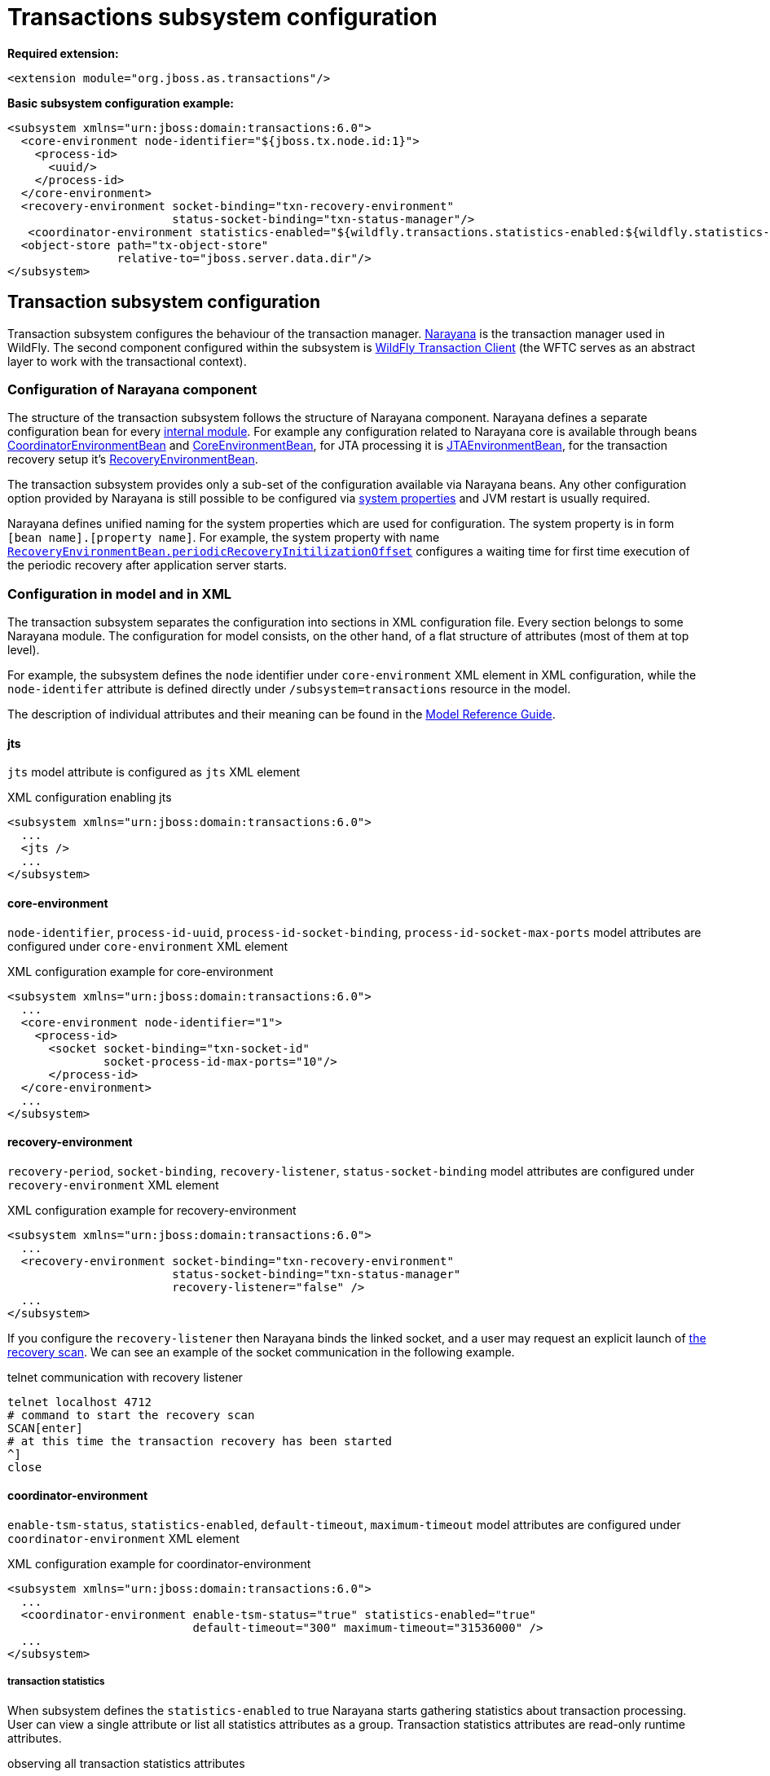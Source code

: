 [[Transactions_Subsystem]]
= Transactions subsystem configuration

*Required extension:*

[source,xml,options="nowrap"]
----
<extension module="org.jboss.as.transactions"/>
----

*Basic subsystem configuration example:*

[source,xml,options="nowrap"]
----
<subsystem xmlns="urn:jboss:domain:transactions:6.0">
  <core-environment node-identifier="${jboss.tx.node.id:1}">
    <process-id>
      <uuid/>
    </process-id>
  </core-environment>
  <recovery-environment socket-binding="txn-recovery-environment"
                        status-socket-binding="txn-status-manager"/>
   <coordinator-environment statistics-enabled="${wildfly.transactions.statistics-enabled:${wildfly.statistics-enabled:false}}"/>
  <object-store path="tx-object-store"
                relative-to="jboss.server.data.dir"/>
</subsystem>
----

== Transaction subsystem configuration

Transaction subsystem configures the behaviour of the transaction manager.
https://narayana.io/[Narayana] is the transaction manager used in WildFly.
The second component configured within the subsystem is
https://github.com/wildfly/wildfly-transaction-client[WildFly Transaction Client]
(the WFTC serves as an abstract layer to work with the transactional context).

=== Configuration of Narayana component

The structure of the transaction subsystem follows the structure of Narayana component.
Narayana defines a separate configuration bean for every
https://jbossts.blogspot.com/2018/01/narayana-periodic-recovery-of-xa.html#configuration[internal module].
For example any configuration related to Narayana core is available through beans
https://github.com/jbosstm/narayana/blob/master.Final/ArjunaCore/arjuna/classes/com/arjuna/ats/arjuna/common/CoordinatorEnvironmentBean.java[CoordinatorEnvironmentBean] and
https://github.com/jbosstm/narayana/blob/master.Final/ArjunaCore/arjuna/classes/com/arjuna/ats/arjuna/common/CoreEnvironmentBean.java[CoreEnvironmentBean],
for JTA processing it is
https://github.com/jbosstm/narayana/blob/master.Final/ArjunaJTA/jta/classes/com/arjuna/ats/jta/common/JTAEnvironmentBean.java[JTAEnvironmentBean],
for the transaction recovery setup it's
https://github.com/jbosstm/narayana/blob/master.Final/ArjunaCore/arjuna/classes/com/arjuna/ats/arjuna/common/RecoveryEnvironmentBean.java[RecoveryEnvironmentBean].

The transaction subsystem provides only a sub-set of the configuration available via Narayana beans.
Any other configuration option provided by Narayana is still possible to be configured via
link:./#system-properties[system properties] and JVM restart is usually required.

Narayana defines unified naming for the system properties which are used for configuration.
The system property is in form `[bean name].[property name]`. For example, the system property with name
https://github.com/jbosstm/narayana/blob/master.Final/ArjunaCore/arjuna/classes/com/arjuna/ats/arjuna/common/RecoveryEnvironmentBean.java#L47[`RecoveryEnvironmentBean.periodicRecoveryInitilizationOffset`]
configures a waiting time for first time execution of the periodic recovery after application server starts.

=== Configuration in model and in XML

The transaction subsystem separates the configuration into sections in XML configuration file.
Every section belongs to some Narayana module.
The configuration for model consists, on the other hand, of a flat structure of attributes
(most of them at top level).

For example, the subsystem defines the `node` identifier under `core-environment` XML element in XML
configuration, while the `node-identifer` attribute is defined directly under `/subsystem=transactions`
resource in the model.

The description of individual attributes and their meaning can be found in the
link:wildscribe{outfilesuffix/}subsystem/transactions[Model Reference Guide].

==== jts

`jts` model attribute is configured as `jts` XML element

.XML configuration enabling jts
[source,xml]
----
<subsystem xmlns="urn:jboss:domain:transactions:6.0">
  ...
  <jts />
  ...
</subsystem>
----

==== core-environment

`node-identifier`, `process-id-uuid`, `process-id-socket-binding`, `process-id-socket-max-ports` model
  attributes are configured under `core-environment` XML element

.XML configuration example for core-environment
[source,xml]
----
<subsystem xmlns="urn:jboss:domain:transactions:6.0">
  ...
  <core-environment node-identifier="1">
    <process-id>
      <socket socket-binding="txn-socket-id"
              socket-process-id-max-ports="10"/>
      </process-id>
  </core-environment>
  ...
</subsystem>
----

==== recovery-environment

`recovery-period`, `socket-binding`, `recovery-listener`, `status-socket-binding` model attributes are configured under `recovery-environment` XML element

.XML configuration example for recovery-environment
[source,xml]
----
<subsystem xmlns="urn:jboss:domain:transactions:6.0">
  ...
  <recovery-environment socket-binding="txn-recovery-environment"
                        status-socket-binding="txn-status-manager"
                        recovery-listener="false" />
  ...
</subsystem>
----

If you configure the `recovery-listener` then Narayana binds the linked socket, and a user may request
an explicit launch of
https://github.com/jbosstm/narayana/blob/master/ArjunaCore/arjuna/classes/com/arjuna/ats/arjuna/recovery/RecoveryDriver.java#L47[the recovery scan].
We can see an example of the socket communication in the following example.

.telnet communication with recovery listener
[source,bash,options="nowrap"]
----
telnet localhost 4712
# command to start the recovery scan
SCAN[enter]
# at this time the transaction recovery has been started
^]
close
----


==== coordinator-environment

`enable-tsm-status`, `statistics-enabled`, `default-timeout`, `maximum-timeout`
model attributes are configured under `coordinator-environment` XML element

.XML configuration example for coordinator-environment
[source,xml]
----
<subsystem xmlns="urn:jboss:domain:transactions:6.0">
  ...
  <coordinator-environment enable-tsm-status="true" statistics-enabled="true"
                           default-timeout="300" maximum-timeout="31536000" />
  ...
</subsystem>
----

===== transaction statistics

When subsystem defines the `statistics-enabled` to true Narayana starts gathering
statistics about transaction processing. User can view a single attribute
or list all statistics attributes as a group.
Transaction statistics attributes are read-only runtime attributes.

.observing all transaction statistics attributes
[source,sh]
----
# connect to a running application server
./bin/jboss-cli.sh -c

# enable transaction statistics
/subsystem=transactions:write-attribute(name=statistics-enabled, value=true)
# list all statistics attributes
/subsystem=transactions:read-attribute-group(name=statistics, include-runtime=true)
----

[#object-store]
=== object-store

Narayana needs to persist data about transaction processing to a transaction log.
This persistent storage is called object store in context of Narayana.
Narayana requires to persist a log for an XA transactions that are processed
with the two-phase commit protocol. Otherwise, the transaction is held only in memory
without storing anything to the object store.

Narayana provides three object stores implementations.

* ShadowNoFileLock store persists records in directory structure on the file system.
  A separate file represents an record, log of a prepared transaction. +
  Used when attributes `use-jdbc-store` and `use-journal-store` are both `false`.

* Journal store persists records in a journal file on the file system.
  Records are stored in append only log implemented within https://github.com/apache/activemq-artemis/tree/main/artemis-journal[ActiveMQ Artemis]
  project. +
  Used when attribute `use-journal-store` is `true` and `use-jdbc-store` is `false`.

* JDBC stores persists records in a database. The records are accessible via JDBC connection.
  This store requires a linked `datasource` from the `datasources` subsystem.
  Used when attribute `use-jdbc-store` is `true` and `use-journal-store` is `false`.

==== journal object-store

An XML configuration of `object-store` XML element configuring the journal store with model attributes
`object-store-path`, `object-store-relative-to`, `journal-store-enable-async-io` is

.XML configuration example for object-store
[source,xml]
----
<subsystem xmlns="urn:jboss:domain:transactions:6.0">
  ...
    <object-store path="tx-object-store" relative-to="jboss.server.data.dir"/>
    <use-journal-store enable-async-io="true"/>
  ...
</subsystem>
----

==== JDBC object-store

JDBC implementation makes the transaction log to be persisted into a database.
Transaction subsystem accesses the database via linked (via JNDI) non-transactional (`jta=false`) datasource.
When the transaction subsystem configures the JDBC store implementation then
the Transaction Manager creates one or few database tables (if they do not exist) to persist transaction data
when WildFly starts. Narayana creates a separate table for each store type.
Narayana uses the store type to grouping transaction records of the same type.

Narayana uses the following store types in WildFly

* _action store_ stores data for JTA transactions
* _state store_ stores data for TXOJ objects
* _communications store_ stores data for monitoring remote JTS transactions and storing CORBA IOR's

Attributes configuration may define a prefix for each store type.
When we configure no prefix, or the same prefix for all store types
then Narayana saves the transaction data into the same database table.
By default, Narayana persists transaction log in database table named `JBossTSTxTable`.

.jboss cli example to setup JDBC object store
[source,sh,subs="+quotes,attributes+",options="nowrap"]
----
# PostgreSQL driver module
./bin/jboss-cli.sh "embed-server, module add --name=org.postgresql --resources=/tmp/postgresql.jar \
  --dependencies=javax.api\,javax.transaction.api"

# non-jta PostgreSQL datasource creation
./bin/jboss-cli.sh "embed-server --server-config=standalone.xml,data-source add --name=JDBCStore \
  --jndi-name=java:jboss/datasources/jdbcstore_postgresql --jta=false \
  --connection-url=jdbc:postgresql://localhost:5432/test --user-name=test --password=test \
  --driver-name=postgresql"

# transaction subsystem configuration
./bin/jboss-cli.sh "embed-server --server-config=standalone.xml, \
  /subsystem=transactions:write-attribute(name=jdbc-store-datasource, \
  value=java:jboss/datasources/jdbcstore_postgresql), \
  /subsystem=transactions:write-attribute(name=use-jdbc-store,value=true)"
./bin/jboss-cli.sh "embed-server --server-config=standalone.xml, \
  /subsystem=transactions:write-attribute(name=jdbc-state-store-table-prefix,value=state), \
  /subsystem=transactions:write-attribute(name=jdbc-state-store-drop-table,value=false),
  /subsystem=transactions:write-attribute(name=jdbc-communication-store-table-prefix,value=communication), \
  /subsystem=transactions:write-attribute(name=jdbc-communication-store-drop-table,value=false),
  /subsystem=transactions:write-attribute(name=jdbc-action-store-table-prefix,value=action), \
  /subsystem=transactions:write-attribute(name=jdbc-action-store-drop-table,value=false)"
----

.XML configuration example for JDBC object-store
[source,xml]
----
<subsystem xmlns="urn:jboss:domain:transactions:6.0">
  ...
    <jdbc-store datasource-jndi-name="java:jboss/datasources/jdbcstore_postgresql">
        <action table-prefix="action" drop-table="false"/>
        <communication table-prefix="communication" drop-table="false"/>
        <state table-prefix="state" drop-table="false"/>
    </jdbc-store>
  ...
</subsystem>
----

=== commit-markable-resources

Makes possible for a database non-XA datasource (i.e., a local resource) to reliably
participate in an XA transaction
in the http://jbossts.blogspot.com/2018/06/narayana-commit-markable-resource.html[two-phase commit] processing.
The datasource has to be configured with `connectable` attribute of value `true` and linked to transaction
subsystem as a commit markable resource (CMR).

As a prerequisite the database *must* contain a table named `xids`
(the database table name can be configured with attribute name under commit-markable-resource)
where Narayana persists additional metadata when _two-phase commit_ prepares the non-XA datasource.

The SQL select that has to be working for `xids` table can be found
https://github.com/jbosstm/narayana/blob/master/ArjunaJTA/jta/classes/com/arjuna/ats/internal/jta/recovery/arjunacore/CommitMarkableResourceRecordRecoveryModule.java[in the Narayana code].

.example of SQL statement to create the `xids` table to store CMR metadata
[source,sql,subs="+quotes,attributes+",options="nowrap"]
----
-- PostgreSQL
CREATE TABLE xids (
  xid bytea, transactionManagerID varchar(64), actionuid bytea
);
CREATE UNIQUE INDEX index_xid ON xids (xid);

-- Oracle
CREATE TABLE xids (
  xid RAW(144), transactionManagerID VARCHAR(64), actionuid RAW(28)
);
CREATE UNIQUE INDEX index_xid ON xids (xid);

-- H2
CREATE TABLE xids (
  xid VARBINARY(144), transactionManagerID VARCHAR(64), actionuid VARBINARY(28)
);
CREATE UNIQUE INDEX index_xid ON xids (xid);
----

.example of CMR datasource configuration in subsystem
[source,sh,subs="+quotes,attributes+",options="nowrap"]
----
# parameter 'connectable' is true for datasource
./bin/jboss-cli.sh "embed-server --server-config=standalone.xml,\
  /subsystem=datasources/data-source=ConnectableCMRDs:add(enabled=true, \
  jndi-name=java:jboss/datasources/ConnectableCMRDs, jta=true, use-java-context=true, \
  use-ccm=true, connectable=true, connection-url=\"jdbc:h2:mem:test;DB_CLOSE_DELAY=-1;DB_CLOSE_ON_EXIT=FALSE\", \
  driver-name=h2)"

# linking the datasource into the transaction subsystem
./bin/jboss-cli.sh "embed-server --server-config=standalone.xml,\
  /subsystem=transactions/commit-markable-resource=\"java:jboss/datasources/ConnectableCMRDs\":add"
./bin/jboss-cli.sh "embed-server --server-config=standalone.xml, \
  /subsystem=transactions/commit-markable-resource=\"java:jboss/datasources/ConnectableCMRDs\":write-attribute(name=name, value=xids), \
  /subsystem=transactions/commit-markable-resource=\"java:jboss/datasources/ConnectableCMRDs\":write-attribute(name=batch-size, value=10), \  /subsystem=transactions/commit-markable-resource=\"java:jboss/datasources/ConnectableCMRDs\":write-attribute(name=immediate-cleanup, value=false)"
----

.XML configuration example for commit-markable-resources
[source,xml,subs="+attributes+",options="nowrap"]
----
<subsystem xmlns="urn:jboss:domain:transactions:6.0">
  ...
  <commit-markable-resources>
    <commit-markable-resource jndi-name="java:jboss/datasources/ConnectableCMRDs">
      <xid-location name="xids" batch-size="10"/>
    </commit-markable-resource>
  </commit-markable-resources>
  ...
</subsystem>
----

=== log-store

`log-store` is a runtime only resource
that can be loaded with a snapshot of the content of the Narayana object store.
The operation `/subsystem=transactions/log-store=log-store:probe` loads
persisted transaction records from object store and that can be viewed in the model.
Another `:probe` operation flushes the old data and loads up-to-date records.

.explore the snapshot of the Narayana object store
[source,bash,options="nowrap"]
----
/subsystem=transactions/log-store=log-store:probe
/subsystem=transactions/log-store=log-store:read-resource(recursive=true, include-runtime=true)
----

The resulted listing will be similar to the following one.
In this case we can see one transaction with one participant with status `PREPARED`.

[options="nowrap"]
----
{
  "outcome" => "success",
  "result" => {
    "expose-all-logs" => false,
    "type" => "default",
    "transactions" => {"0:ffffc0a80065:-22769d16:60c87436:1a" => {
      "age-in-seconds" => "48",
      "id" => "0:ffffc0a80065:-22769d16:60c87436:1a",
      "jmx-name" => undefined,
      "type" => "StateManager/BasicAction/TwoPhaseCoordinator/AtomicAction",
      "participants" => {"1" => {
        "eis-product-name" => undefined,
        "eis-product-version" => undefined,
        "jmx-name" => undefined,
        "jndi-name" => "1",
        "status" => "PREPARED",
        "type" => "/StateManager/AbstractRecord/XAResourceRecord"
      }}
    }}
  }
}
----

The same content listed as a directory structure when we configure ShadowNoFileLock store

[options="nowrap"]
----
tree standalone/data/tx-object-store/
standalone/data/tx-object-store/
└── ShadowNoFileLockStore
    └── defaultStore
        ├── EISNAME
        │   └── 0_ffffc0a80065_-22769d16_60c87436_14
        └── StateManager
            └── BasicAction
                └── TwoPhaseCoordinator
                    └── AtomicAction
                        └── 0_ffffc0a80065_-22769d16_60c87436_1a
----

==== log-store transactions and participant operations

The `transactions` and `participant` resources contains several operations
that can be used to work with the content of the object store.

* `delete` Removes the transaction record from the object store
  and calls the `XAResource.forget` call at all participants.
* `refresh` Reloads information from the Narayana object store about the participant
  and updates the information from object store to model.
* `recover` This operation switches the participant status to `PREPARED`.
  This is useful mostly for `HEURISTIC` participant records as `HEURISTIC` state is
  skipped by period recovery processing. Switching the `HEURISTIC` to `PREPARED`
  means that the periodic recovery will try to finish the record.

.operations at log-store transactions structure
[options="nowrap"]
----
# delete of the transaction that subsequently deletes all participants
/subsystem=transactions/log-store=log-store/transactions=0\:ffffc0a80065\:-22769d16\:60c87436\:1a:delete
# delete of the particular participant
/subsystem=transactions/log-store=log-store/transactions=0\:ffffc0a80065\:-22769d16\:60c87436\:1a/participants=1:delete
# refresh and recover
/subsystem=transactions/log-store=log-store/transactions=0\:ffffc0a80065\:-22769d16\:60c87436\:1a/participants=1:refresh
/subsystem=transactions/log-store=log-store/transactions=0\:ffffc0a80065\:-22769d16\:60c87436\:1a/participants=1:recover
----

=== client

Configuration related to the
https://github.com/wildfly/wildfly-transaction-client[WildFly Transaction Client].

.XML configuration example for client
[source,xml]
----
<subsystem xmlns="urn:jboss:domain:transactions:6.0">
  ...
  <client stale-transaction-time="600"/>
  ...
</subsystem>
----
